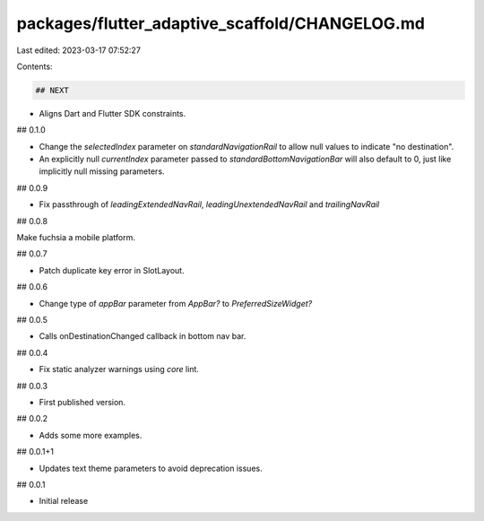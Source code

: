 packages/flutter_adaptive_scaffold/CHANGELOG.md
===============================================

Last edited: 2023-03-17 07:52:27

Contents:

.. code-block:: md

    ## NEXT

* Aligns Dart and Flutter SDK constraints.

## 0.1.0

* Change the `selectedIndex` parameter on `standardNavigationRail` to allow null values to indicate "no destination".
* An explicitly null `currentIndex` parameter passed to `standardBottomNavigationBar` will also default to 0, just like implicitly null missing parameters.


## 0.0.9

* Fix passthrough of `leadingExtendedNavRail`, `leadingUnextendedNavRail` and `trailingNavRail`

## 0.0.8

Make fuchsia a mobile platform.

## 0.0.7

* Patch duplicate key error in SlotLayout.

## 0.0.6

* Change type of `appBar` parameter from `AppBar?` to `PreferredSizeWidget?`

## 0.0.5

* Calls onDestinationChanged callback in bottom nav bar.

## 0.0.4

* Fix static analyzer warnings using `core` lint.

## 0.0.3

* First published version.

## 0.0.2

* Adds some more examples.

## 0.0.1+1

* Updates text theme parameters to avoid deprecation issues.

## 0.0.1

* Initial release


